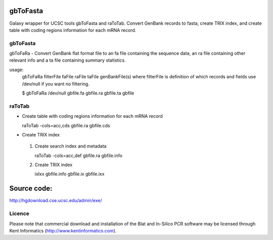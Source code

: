 gbToFasta
==========================================================
Galaxy wrapper for UCSC tools gbToFasta and raToTab. Convert GenBank records to fasta, create TRIX index, and create table with coding regions information for each mRNA record.

gbToFasta
---------

gbToFaRa - Convert GenBank flat format file to an fa file containing
the sequence data, an ra file containing other relevant info and
a ta file containing summary statistics.

usage:
  gbToFaRa filterFile faFile raFile taFile genBankFile(s)
  where filterFile is definition of which records and fields
  use /dev/null if you want no filtering.

  $ gbToFaRa /dev/null gbfile.fa gbfile.ra gbfile.ta gbfile

raToTab
--------

* Create table with coding regions information for each mRNA record

  raToTab -cols=acc,cds gbfile.ra gbfile.cds


* Create TRIX index

 #. Create search index and metadata

    raToTab -cols=acc,def gbfile.ra gbfile.info

 #. Create TRIX index  

    ixIxx gbfile.info gbfile.ix gbfile.ixx

Source code:
============

http://hgdownload.cse.ucsc.edu/admin/exe/

Licence
-------
Please note that commercial download and installation of the Blat and In-Silico PCR software may be licensed through Kent Informatics (http://www.kentinformatics.com).
